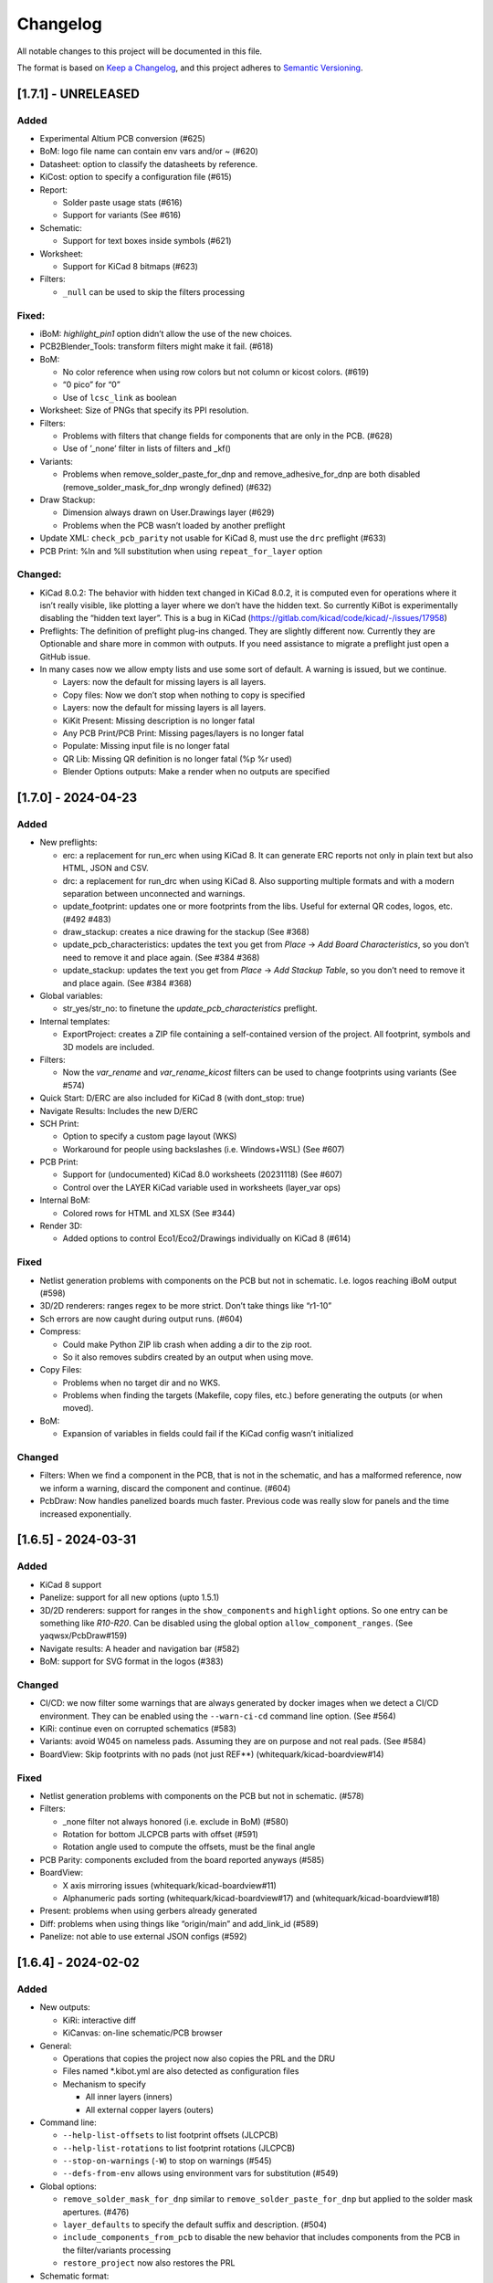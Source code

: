 .. index::
   single: Changelog

.. _Changelog:

Changelog
=========

All notable changes to this project will be documented in this file.

The format is based on `Keep a
Changelog <https://keepachangelog.com/en/1.0.0/>`__, and this project
adheres to `Semantic
Versioning <https://semver.org/spec/v2.0.0.html>`__.

[1.7.1] - UNRELEASED
--------------------

Added
~~~~~

-  Experimental Altium PCB conversion (#625)
-  BoM: logo file name can contain env vars and/or ~ (#620)
-  Datasheet: option to classify the datasheets by reference.
-  KiCost: option to specify a configuration file (#615)
-  Report:

   -  Solder paste usage stats (#616)
   -  Support for variants (See #616)

-  Schematic:

   -  Support for text boxes inside symbols (#621)

-  Worksheet:

   -  Support for KiCad 8 bitmaps (#623)

-  Filters:

   -  ``_null`` can be used to skip the filters processing

Fixed:
~~~~~~

-  iBoM: *highlight_pin1* option didn’t allow the use of the new
   choices.
-  PCB2Blender_Tools: transform filters might make it fail. (#618)
-  BoM:

   -  No color reference when using row colors but not column or kicost
      colors. (#619)
   -  “0 pico” for “0”
   -  Use of ``lcsc_link`` as boolean

-  Worksheet: Size of PNGs that specify its PPI resolution.
-  Filters:

   -  Problems with filters that change fields for components that are
      only in the PCB. (#628)
   -  Use of ’_none’ filter in lists of filters and \_kf()

-  Variants:

   -  Problems when remove_solder_paste_for_dnp and
      remove_adhesive_for_dnp are both disabled
      (remove_solder_mask_for_dnp wrongly defined) (#632)

-  Draw Stackup:

   -  Dimension always drawn on User.Drawings layer (#629)
   -  Problems when the PCB wasn’t loaded by another preflight

-  Update XML: ``check_pcb_parity`` not usable for KiCad 8, must use the
   ``drc`` preflight (#633)
-  PCB Print: %ln and %ll substitution when using ``repeat_for_layer``
   option

Changed:
~~~~~~~~

-  KiCad 8.0.2: The behavior with hidden text changed in KiCad 8.0.2, it
   is computed even for operations where it isn’t really visible, like
   plotting a layer where we don’t have the hidden text. So currently
   KiBot is experimentally disabling the “hidden text layer”. This is a
   bug in KiCad (https://gitlab.com/kicad/code/kicad/-/issues/17958)
-  Preflights: The definition of preflight plug-ins changed. They are
   slightly different now. Currently they are Optionable and share more
   in common with outputs. If you need assistance to migrate a preflight
   just open a GitHub issue.
-  In many cases now we allow empty lists and use some sort of default.
   A warning is issued, but we continue.

   -  Layers: now the default for missing layers is all layers.
   -  Copy files: Now we don’t stop when nothing to copy is specified
   -  Layers: now the default for missing layers is all layers.
   -  KiKit Present: Missing description is no longer fatal
   -  Any PCB Print/PCB Print: Missing pages/layers is no longer fatal
   -  Populate: Missing input file is no longer fatal
   -  QR Lib: Missing QR definition is no longer fatal (%p %r used)
   -  Blender Options outputs: Make a render when no outputs are
      specified

[1.7.0] - 2024-04-23
--------------------

.. _added-1:

Added
~~~~~

-  New preflights:

   -  erc: a replacement for run_erc when using KiCad 8. It can generate
      ERC reports not only in plain text but also HTML, JSON and CSV.
   -  drc: a replacement for run_drc when using KiCad 8. Also supporting
      multiple formats and with a modern separation between unconnected
      and warnings.
   -  update_footprint: updates one or more footprints from the libs.
      Useful for external QR codes, logos, etc. (#492 #483)
   -  draw_stackup: creates a nice drawing for the stackup (See #368)
   -  update_pcb_characteristics: updates the text you get from *Place*
      -> *Add Board Characteristics*, so you don’t need to remove it and
      place again. (See #384 #368)
   -  update_stackup: updates the text you get from *Place* -> *Add
      Stackup Table*, so you don’t need to remove it and place again.
      (See #384 #368)

-  Global variables:

   -  str_yes/str_no: to finetune the *update_pcb_characteristics*
      preflight.

-  Internal templates:

   -  ExportProject: creates a ZIP file containing a self-contained
      version of the project. All footprint, symbols and 3D models are
      included.

-  Filters:

   -  Now the *var_rename* and *var_rename_kicost* filters can be used
      to change footprints using variants (See #574)

-  Quick Start: D/ERC are also included for KiCad 8 (with dont_stop:
   true)
-  Navigate Results: Includes the new D/ERC
-  SCH Print:

   -  Option to specify a custom page layout (WKS)
   -  Workaround for people using backslashes (i.e. Windows+WSL) (See
      #607)

-  PCB Print:

   -  Support for (undocumented) KiCad 8.0 worksheets (20231118) (See
      #607)
   -  Control over the LAYER KiCad variable used in worksheets
      (layer_var ops)

-  Internal BoM:

   -  Colored rows for HTML and XLSX (See #344)

-  Render 3D:

   -  Added options to control Eco1/Eco2/Drawings individually on KiCad
      8 (#614)

.. _fixed-1:

Fixed
~~~~~

-  Netlist generation problems with components on the PCB but not in
   schematic. I.e. logos reaching iBoM output (#598)
-  3D/2D renderers: ranges regex to be more strict. Don’t take things
   like “r1-10”
-  Sch errors are now caught during output runs. (#604)
-  Compress:

   -  Could make Python ZIP lib crash when adding a dir to the zip root.
   -  So it also removes subdirs created by an output when using move.

-  Copy Files:

   -  Problems when no target dir and no WKS.
   -  Problems when finding the targets (Makefile, copy files, etc.)
      before generating the outputs (or when moved).

-  BoM:

   -  Expansion of variables in fields could fail if the KiCad config
      wasn’t initialized

.. _changed-1:

Changed
~~~~~~~

-  Filters: When we find a component in the PCB, that is not in the
   schematic, and has a malformed reference, now we inform a warning,
   discard the component and continue. (#604)
-  PcbDraw: Now handles panelized boards much faster. Previous code was
   really slow for panels and the time increased exponentially.

.. _section-1:

[1.6.5] - 2024-03-31
--------------------

.. _added-2:

Added
~~~~~

-  KiCad 8 support
-  Panelize: support for all new options (upto 1.5.1)
-  3D/2D renderers: support for ranges in the ``show_components`` and
   ``highlight`` options. So one entry can be something like *R10-R20*.
   Can be disabled using the global option ``allow_component_ranges``.
   (See yaqwsx/PcbDraw#159)
-  Navigate results: A header and navigation bar (#582)
-  BoM: support for SVG format in the logos (#383)

.. _changed-2:

Changed
~~~~~~~

-  CI/CD: we now filter some warnings that are always generated by
   docker images when we detect a CI/CD environment. They can be enabled
   using the ``--warn-ci-cd`` command line option. (See #564)
-  KiRi: continue even on corrupted schematics (#583)
-  Variants: avoid W045 on nameless pads. Assuming they are on purpose
   and not real pads. (See #584)
-  BoardView: Skip footprints with no pads (not just REF**)
   (whitequark/kicad-boardview#14)

.. _fixed-2:

Fixed
~~~~~

-  Netlist generation problems with components on the PCB but not in
   schematic. (#578)
-  Filters:

   -  \_none filter not always honored (i.e. exclude in BoM) (#580)
   -  Rotation for bottom JLCPCB parts with offset (#591)
   -  Rotation angle used to compute the offsets, must be the final
      angle

-  PCB Parity: components excluded from the board reported anyways
   (#585)
-  BoardView:

   -  X axis mirroring issues (whitequark/kicad-boardview#11)
   -  Alphanumeric pads sorting (whitequark/kicad-boardview#17) and
      (whitequark/kicad-boardview#18)

-  Present: problems when using gerbers already generated
-  Diff: problems when using things like “origin/main” and add_link_id
   (#589)
-  Panelize: not able to use external JSON configs (#592)

.. _section-2:

[1.6.4] - 2024-02-02
--------------------

.. _added-3:

Added
~~~~~

-  New outputs:

   -  KiRi: interactive diff
   -  KiCanvas: on-line schematic/PCB browser

-  General:

   -  Operations that copies the project now also copies the PRL and the
      DRU
   -  Files named \*.kibot.yml are also detected as configuration files
   -  Mechanism to specify

      -  All inner layers (inners)
      -  All external copper layers (outers)

-  Command line:

   -  ``--help-list-offsets`` to list footprint offsets (JLCPCB)
   -  ``--help-list-rotations`` to list footprint rotations (JLCPCB)
   -  ``--stop-on-warnings`` (``-W``) to stop on warnings (#545)
   -  ``--defs-from-env`` allows using environment vars for substitution
      (#549)

-  Global options:

   -  ``remove_solder_mask_for_dnp`` similar to
      ``remove_solder_paste_for_dnp`` but applied to the solder mask
      apertures. (#476)
   -  ``layer_defaults`` to specify the default suffix and description.
      (#504)
   -  ``include_components_from_pcb`` to disable the new behavior that
      includes components from the PCB in the filter/variants processing
   -  ``restore_project`` now also restores the PRL

-  Schematic format:

   -  Support for *unit names* (#513)

-  Internal templates:

   -  3DRender_top, 3DRender_top_straight, 3DRender_bottom and
      3DRender_bottom_straight: to generate simple and quick 3D renders.
   -  \_KIBOT_POS_DNF_FILTER option to JLCPCB. It now excludes
      components added by KiKit to create panels and can be customized.
   -  \_KIBOT_PLOT_FOOTPRINT_REFS and \_KIBOT_PLOT_FOOTPRINT_VALUES to
      manufacturer templates. (#523)
   -  \_KIBOT_COMPRESS_MOVE to move gerber and drill files to the
      compressed output, enabled by default. (#537)

-  Filters:

   -  New ``_rot_footprint_jlcpcb`` internal filter to fix the JLCPCB
      bottom rotations.
   -  New options for the ``rot_footprint`` filters: (See #510)

      -  ``mirror_bottom``: used to undo the KiCad mirroring of the
         bottom.
      -  ``rot_fields``: list of fields to indicate arbitrary rotations.
      -  ``offset_fields``: list of fields to indicate arbitrary
         offsets.
      -  ``offsets``: a list of pairs containing regex and offset (“x,
         y”)
      -  ``bennymeg_mode``: used to provide compatibility with the
         bennymeg/JLC-Plugin-for-KiCad tool.
      -  ``rotations_and_offsets``: a more flexible mechanism to select
         rotations and offsets. So you can have two different rotations
         applied to the same footprint, i.e. different components with
         the same footprint but different orientation in the reel.

-  3D outputs:

   -  ``download_lcsc`` option to disable LCSC 3D model download (See
      #415)

-  Preflights:

   -  Individual directory for the ERC and DRC reports (#562)

-  BoM:

   -  Support for ${field} expansion. (#471)
   -  LCSC links (SchrodingersGat/KiBoM#190)
   -  ``parse_value`` can be used to disable the *Value* parser (See
      #494) Also added a warning about using extra data in the *Value*
      field.

-  iBoM:

   -  ``forced_name`` option to force the name displayed at the top left
      corner (#470)

-  Blender export:

   -  Support for pcb2blender v2.6/2.7 (Blender 3.5.1/3.6)
   -  ``auto_camera_z_axis_factor``: used to control the default camera
      distance
   -  Options to create simple animations:

      -  PoV ``steps``: to create rotation angle increments
      -  ``default_file_id``: can be used to create numbered PNGs
      -  ``fixed_auto_camera``: to avoid adjusting the automatic camera
         on each frame

   -  Camera option to set the clip start (#484)
   -  Traceback dump when Blender output contains it
   -  Subdirectory for each output generated (#541)
   -  Option to disable the denoiser (#539)

-  KiKit

   -  Expand text variables and KiBot %X markers in text objects (see
      #497)

-  PCB Print:

   -  Support for CURRENT_DATE text variable
   -  Options to mirror the text in the user layers when creating a
      mirrored page (#561)
   -  Options to select which layers are used for centering purposes
      (#573)

-  Populate:

   -  Basic support for regular list items (#480)

-  Position:

   -  Experimental support for gerber position files (#500)

-  Copy Files:

   -  Mode to export the whole project (SCH, PCB, symbols, footprints,
      3D models and project files) (#491)

-  Help for the error levels
-  Warnings:

   -  Explain about wrong dir/output separation (#493)

-  Diff:

   -  Added option to un/fill zones before doing the comparison (See
      #391)
   -  Added a new mode where we can control the added/removed colors
      (#551)

.. _changed-3:

Changed
~~~~~~~

-  Documentation:

   -  Now you can search in the docs
   -  Indexed so you can search by topic
   -  With a navigation side bar

-  Variants and filters:

   -  Components only in the PCB are now processed

-  QR Lib:

   -  Footprints: now they are flagged with exclude from BoM and Pos,
      also with no court yard requirements for KiCad 7
   -  Symbol: Excluded from simulation for KiCad 7

-  Elecrow, FusionPCB, JLCPCB, PCBWay and P-Ban templates now moves the
   files to the compressed output by default.

   -  Note that JLCPCB BoM and Position files aren’t included anymore,
      they are uploaded separately.

-  Quick Start:

   -  Now we generate only for projects, not separated files. This
      avoids problems for sub-sheets in separated dirs.

-  Diff:

   -  When *check_zone_fills* is enabled now we do a refill for the
      boards

.. _fixed-3:

Fixed
~~~~~

-  Schematics:

   -  Problems with deep nested and recycled sheets (#520)
   -  Problems saving deep nested sheets
   -  Makefile/compress targets

-  Rotated polygons and text used in the worksheet (#466)
-  The –log/-L didn’t enabled full debug for all messages
-  BoM:

   -  Problems when trying to aggregate the datasheet field (#472)

-  kibot-check:

   -  Show 7.x as supported (#469)

-  Blender export:

   -  Rotations are now applied to the current view, not just the top
      view
   -  Board/components not visible for small boards (See #484)
   -  Light type names (extra space) (#505)
   -  Problems when no point of view was defined (#546)

-  update_xml with check_pcb_parity enabled:

   -  Avoid errors for KiCad 6 using “Exclude from BoM” components. This
      limitation isn’t found on KiCad 7. (#486)
   -  *exclude_from_bom* mismatch on KiCad 7
   -  *Sheetfile* mismatch on KiCad 7 when testing from different
      directory
   -  Honor the ‘Not in schematic’ (board_only) flag when doing a parity
      check

-  Dependencies downloader:

   -  Problems when connection timed-out

-  Sub PCB separation using annotation method for some edeges and KiCad
   versions (#496)
-  Problems when using NET_NAME(n) for a value (#511)
-  JLCPCB rotations for bottom components
-  Copy Files:

   -  Warnings when using both, the STEP and WRL model, of the same
      component
   -  Fail to detect 3D models subdirs when running alone

-  QR Lib:

   -  When used from the preflight the name of the file changed to the
      name of a temporal, generating problems with the plot outputs,
      like pcb_print
   -  Project options not preserved, i.e. set_text_variables failing
   -  Bottom QRs should be mirrored in the Y axis

-  Diff

   -  ``current``: didn’t apply global variants
   -  ``current``: didn’t honor KiCad native DNP flags, they need a
      filter
   -  Problems when trying to use an already existent worktree (#555)
   -  Avoid using unexpected branches for worktrees (#556)

-  PCB Print:

   -  Issues when forcing the board edge and using scaling (#532)
   -  Text not searchable when using newer rsvg-convert tools (#552)

-  Quick Start:

   -  Problems with KiCad 6+ files using KiCad 5 names for layers
   -  Problems scanning dirs without enough privileges

-  PCB/SCH Variant

   -  Makefile/compress targets (missing project)

-  3D outputs:

   -  Problems when creating a colored resistor, but we didn’t have a
      cache yet (i.e. no model downloaded) #553

.. _section-3:

[1.6.3] - 2023-06-26
--------------------

.. _added-4:

Added
~~~~~

-  General:

   -  OS environment expansion in ${VAR}
   -  Now outputs can request to be added to one or more groups (#435)
   -  PCB text variables cached in the PCB are now reset when the config
      uses ``set_text_variables``. This is a complex dilemma of KiCad
      6/7 policy implementation. See `KiCad issue
      14360 <https://gitlab.com/kicad/code/kicad/-/issues/14360>`__.
      (#441)
   -  Default values for @TAGS@
   -  Parametrizable imports

-  Command line:

   -  ``--list-variants`` List all available variants (See #434)
   -  ``--only-names`` to make ``--list`` list only output names
   -  ``--only-pre`` to list only the preflights
   -  ``--only-groups`` to list only the groups
   -  ``--output-name-first`` to list outputs by name, no description
      (See #436)

-  Global options:

   -  ``use_os_env_for_expand`` to disable OS environment expansion
   -  ``environment``.\ ``extra_os`` to define environment variables
   -  ``field_voltage`` Name/s of the field/s used for the voltage
      raiting
   -  ``field_package`` Name/s of the field/s used for the package, not
      footprint
   -  ``field_temp_coef`` Name/s of the field/s used for the temperature
      coefficient
   -  ``field_power`` Name/s of the field/s used for the power raiting
   -  ``invalidate_pcb_text_cache`` controls if we reset the text
      variables cached in the PCB file.
   -  ``git_diff_strategy`` selects how we preserve the current repo
      state. (See #443)

-  Filters:

   -  New ``value_split`` to extract information from the Value field
      and put it in separated fields. I.e. tolerance, voltage, etc.
   -  New ``spec_to_field`` to extract information from the distributors
      specs and put in fields. I.e. RoHS status.
   -  New ``generic`` options ``exclude_not_in_bom`` and
      ``exclude_not_on_board`` to use KiCad 6+ flags. (See #429)

-  Internal templates:

   -  JLCPCB_with_THT and JLCPCB_stencil_with_THT: adding THT
      components.

-  New internal filters:

   -  ``_value_split`` splits the Value field but the field remains and
      the extra data is not visible
   -  ``_value_split_replace`` splits the Value field and replaces it

-  Internal templates:

   -  CheckZoneFill: Used to check if a zone fill operation makes the
      PCB quite different (#431)
   -  Versions with stencil for Elecrow, FusionPCB, P-Ban and PCBWay.
   -  PanelDemo_4x4: Demo for a 4x4 panel.

-  Render_3D:

   -  ``realistic``: can be used to disable the realistic colors and get
      the GUI ones
   -  ``show_board_body``: can be used to make the PCB core transparent
      (see inner)
   -  ``show_comments``: to see the content of the User.Comments layer.
   -  ``show_eco``: to see the content of the Eco1.User/Eco2.User
      layers.
   -  ``show_adhesive``: to see the content of the \*.Adhesive layers.

-  Navigate_Results:

   -  ``skip_not_run``: used to skip outputs not generated in default
      runs.

-  Compress:

   -  ``skip_not_run``: used to skip outputs not generated in default
      runs.

-  Position:

   -  ``quote_all``: forces quotes to all values in the CSV output. (See
      #456)

.. _changed-4:

Changed
~~~~~~~

-  Command line:

   -  ``--list`` also lists groups

-  KiCad v6/7 schematic:

   -  When saving an schematic the hierarchy is expanded only if needed,
      i.e. value of an instance changed

-  List actions:

   -  Now you must explicitly ask to configure outputs. Otherwise isn’t
      needed. As a result you no longer need to have an SCH/PCB. Use
      ``--config-outs`` to get the old behavior.

-  Git diff link file name:

   -  Now we default to using worktrees instead of stash push/pop. As a
      side effect the names of the git points are changed. This is
      because main/master only applies to the main worktree. So the
      names now refer to the closest tag.

-  JLCPCB_stencil: Is now just like JLCPCB. The only difference is the
   added layers.

.. _fixed-4:

Fixed
~~~~~

-  KiCad v6/7 schematic:

   -  Net Class Flags not saved in variants or annotated schematics
   -  Repeated UUIDs saved in variants
   -  Bitmap scale not saved in variants or annotated schematics
   -  ``lib_name`` attribute not saved in variants or annotated
      schematics

-  Position:

   -  Components marked as “Exclude from position files” not excluded
      when only SMD components are selected. (See #429)

-  Diff:

   -  KIBOT_TAG with n > 0 skipped n commits, not n tags (#430)
   -  Details related to the project not applied during a diff involving
      a variant (project not copied) (#438)

-  Copy files:

   -  PCB not loaded if the only action was to copy the 3D models
   -  Problems for STEP models when copying models

-  Gerber:

   -  Problems trying to compress gerbers for a board with inner layers
      when using legacy file extensions (#446)

-  Electro-grammar:

   -  Problems with floating point tolerances (i.e. 0.1%) (#447)

-  KiCad user template directory autodetection for KiCad 7+

.. _section-4:

[1.6.2] - 2023-04-24
--------------------

.. _added-5:

Added
~~~~~

-  General:

   -  Support for time stamp in the date (i.e. 2023-04-02T09:22-03:00)
   -  Support to pass variables to the 3D models download URL (#414)
   -  Support for netclass flags (#418)
   -  Export *KICADn\_* environment variables for the older versions So
      you can use *KICAD6\_* variables on KiCad 7.

-  Expansion patterns:

   -  **%M** directory where the pcb/sch resides. Only the last
      component i.e. /a/b/c/name.kicad_pcb -> c (#421)

-  Command line:

   -  ``--banner N`` Option to display a banner
   -  ``--log FILE`` Option to log to a file, in addition to the stderr

-  Global options:

   -  ``colored_tht_resistors`` to disable the 3D colored resistors.
   -  ``field_tolerance`` field/s to look for resistor tolerance.
   -  ``default_resistor_tolerance`` which tolerance to use when none
      found.
   -  ``cache_3d_resistors`` to avoid generating them all the time.
   -  ``resources_dir`` to specify fonts and colors to install (CI/CD)

-  3D: colored 3D models for THT resistors
-  Blender export:

   -  Better default light
   -  More light options

-  Datasheet download: now the warnings mention which reference failed.
-  Plot related outputs and PCB_Print:

   -  ``individual_page_scaling``: to control if the center of the page
      is computed using all pages or individually.

-  Plot related outputs:

   -  All outputs now support scaling.

-  BoM:

   -  Support for extra information in the *Value* field. Currently just
      parsed, not rejected.

-  PCB/SCH parity test:

   -  Check for value and fields/properties.

-  SCH print:

   -  Support for title change

-  VRML:

   -  Option to use the auxiliary origin as reference. (#420)

.. _fixed-5:

Fixed
~~~~~

-  Makefile: don’t skip all preflights on each run, just the ones we
   generate as targets. (#405)
-  KiKit present: problems when no board was specified. (#402)
-  Datasheet download:

   -  Avoid interruptions when too many redirections is detected (#408)

-  PcbDraw:

   -  KiCad 7.0.1 polygons used as board edge. (yaqwsx/PcbDraw#142)

-  PCB Print:

   -  Interference between the visible layers in the PRL file and the
      results when scaling. (#407)
   -  Problems with images in the WKS (KiCad 5/6)

-  Diff:

   -  Problems when using an output and no variant specified.

-  PCB/SCH parity test:

   -  Workaround for bogus net codes generated by KiCad (#410)

-  3D Models:

   -  Problems to download KiCad 7 models (#417)
   -  Added workaround for KiCad 7 failing to export VRMLs for PCBs
      using paths relative to the footprint. (See #417)

-  VRML:

   -  ref_y coordinate not used. (#419)

.. _changed-5:

Changed:
~~~~~~~~

-  Some R, L and C values that were rejected are accepted now. You just
   get a warning about what part of the value was discarded.

.. _section-5:

[1.6.1] - 2023-03-16
--------------------

.. _added-6:

Added
~~~~~

-  KiCad 7.0.1 support
-  Global options:

   -  ``allow_blind_buried_vias`` and ``allow_microvias`` for KiCad 7
      (no longer in KiCad)
   -  ``erc_grid`` to specify the grid size for KiCad 7 ERC tests

-  Report:

   -  Counters for total vias and by via type (``vias_count``,
      ``thru_vias_count``, ``blind_vias_count`` and
      ``micro_vias_count``)
   -  Warnings when micro and/or blind vias aren’t allowed, but we found
      them.

-  KiCad 7 specific:

   -  Avoid warnings about missing coutyard for footprints marked as
      excluded from courtyard tests.
   -  ``kicad_dnp_applied`` global option to use the *Do Not Populate*
      schematic flag as *do not fit* for KiBot, enabled by default.
   -  ``kicad_dnp_applies_to_3D`` global option to eliminate the 3D
      models of components marked as *Do Not Populate*. This option
      applies to the case where no filter or variants are in use.
      Enabled by default. The ``kicad_dnp_applied`` option also disables
      it.
   -  ``cross_using_kicad`` global option to use KiCad to cross DNP
      components in the schematic. Enabled by default.

.. _fixed-6:

Fixed
~~~~~

-  Problems to detect the schematic name when the path to the config
   contained a dot that isn’t used for an extension and some particular
   conditions were met.
-  PCB Print: KiCad crashing on some complex filled zones (#396)

.. _section-6:

[1.6.0] - 2023-02-06
--------------------

.. _added-7:

Added
~~~~~

-  General:

   -  Support for ``groups`` of ``outputs``
   -  Internal templates import
   -  Better support for wrong pre-flight options (#360)
   -  A mechanism to cache downloaded 3D models
   -  Support to download 3D models from EasyEDA (using LCSC codes)

-  Global options:

   -  field_lcsc_part: to select the LCSC/JLCPCB part field

-  New outputs:

   -  ``vrml`` export the 3D model in Virtual Reality Modeling Language
      (#349)
   -  ``ps_sch_print``, ``dxf_sch_print`` and ``hpgl_sch_print``
      variants of ``pdf_sch_print``
   -  ``blender_export`` exports the PCB to Blender and other 3D
      formats, renders the PCB with impressive quality (experimental)

-  New internal filters:

   -  ``_only_smd`` used to get only SMD parts
   -  ``_only_tht`` used to get only THT parts
   -  ``_only_virtual`` used to get only virtual parts

-  Variants:

   -  Support for multi-boards as defined by KiKit

-  Internal templates:

   -  FusionPCB: gerber, drill and compress
   -  Elecrow: gerber, drill and compress
   -  JLCPCB: gerber, drill, position, BoM and compress
   -  MacroFab_XYRS: XYRS position file compatible with MacroFab
   -  P-Ban: gerber, drill and compress
   -  PCB2Blender_2_1: generates a pcb2blender 2.1 file to import on
      Blender (See #349)
   -  PCB2Blender_2_1_haschtl: PCB2Blender_2_1 variant for @Haschtl
      fork.
   -  PCBWay: gerber, drill and compress

-  Compress:

   -  Option to use the output’s ``dir`` as reference
      (``from_output_dir``)

-  iBoM:

   -  ``hide_excluded`` to hide excluded \*.Fab drawings.

-  PCB_Print:

   -  Added a mechanism to create a page for each copper layer. (#365)

-  Plot related outputs and PCB_Print:

   -  Added support for the KiCad 6 “sketch_pads_on_fab_layers” option.
      (#356)

-  Report:

   -  Expansion for KiCad text variables and environment variables (See
      #368)

-  \*SCH_Print:

   -  Added options to select the color theme and enable background
      color. (#362)

-  SVG:

   -  Options to limit the view box to the used area. ### Fixed

-  BoM:

   -  pre_transform filers can’t be logic filters

-  Copy_Files:

   -  Problems on KiCad 5 (no 3rd party dir) (#357)
   -  Problems with compress output (also Makefile) (#372)

-  DOCs

   -  annotate_pcb pre-flight missing options (#360)
   -  annotate_pcb pre-flight wrong example (#360)

-  iBoM:

   -  Variant changes to the \*.Fab weren’t exported. Now all 2D variant
      stuff is applied before calling iBoM (#350)

-  PCB_Print:

   -  Images not showing in custom frames. (#352)
   -  Problems when trying to use groups of layers (i.e. copper)

-  Report:

   -  Computed size when using circles and some arcs in the PCB edge
      (#375) ### Changed

-  Downloaded 3D models are no longer discarded. They are stored in
   ~/.cache/kibot/3d You can change the directory using KIBOT_3D_MODELS
-  License is now AGPL v3, since we are incorporating AGPL code.

.. _section-7:

[1.5.1] - 2022-12-16
--------------------

.. _fixed-7:

Fixed
~~~~~

-  System level resources look-up

.. _section-8:

[1.5.0] - 2022-12-16
--------------------

.. _added-8:

Added
~~~~~

-  New output:

   -  ``populate`` to create step-by-step assembly instructions With
      support for ``pcbdraw`` and ``render_3d``.
   -  ``panelize`` to create a PCB panel containing N copies of the PCB.
   -  ``stencil_3d`` to create 3D self-registering printable stencils.
   -  ``stencil_for_jig`` to create steel stencils and 3D register.
   -  ``kikit_present`` to create a project presentation web page.

-  generic filters: options to filter by PCB side
-  BoM:

   -  Option to link to Mouser site.
   -  Human readable text output format.

-  Diff:

   -  Option to compare only the first schematic page. (See #319)

-  iBoM:

   -  Support for the ``offset_back_rotation`` option

-  Navigate Results:

   -  Support for compress

-  PcbDraw:

   -  BMP output format
   -  Image margin
   -  Outline width
   -  Solder paste removal
   -  V-CUTS layer
   -  Resistor remap and flip
   -  A ``remap_components`` option with better type checks
   -  Better support for variants
   -  Option to control the *SVG precision* (units scale)
   -  Filter expansion in ``show_components`` and ``highlight``

-  PCB_Print:

   -  Option to control the *SVG precision* (units scale)
   -  Now the text in the PDF is searchable. (#331)
   -  Margins for the autoscale mode. (#337)

-  Render_3D:

   -  Option to render only some components (like in PcbDraw)
   -  Option to auto-crop the resulting PNG
   -  Option to make transparent the background
   -  Option to highlight components

-  SVG:

   -  Option to control the *SVG precision* (units scale)

.. _changed-6:

Changed
~~~~~~~

-  Diff:

   -  Now the default is to compare all the schematic pages. (#319)

-  Report:

   -  loss tangent decimals, added one more.

.. _fixed-8:

Fixed
~~~~~

-  QR lib update: Problems when moving the footprint to the bottom for
   KiCad 5.
-  SVG, PCB_Print, PcbDraw: Problems to display the outputs using Chrome
   and Firefox.
-  Diff: Problems when comparing to a repo point where the PCB/SCH
   didn’t exist yet. (#323)
-  Report: Problems when using NPTH holes with sizes that doesn’t
   correspond to real drill tools. It generated bogus reports about
   wrong OARs. (#326)
-  Problems when using more than one dielectric in the stack-up. (#328)
-  Gerber: Extension used for JLCPCB inner layers. (#329)
-  BoM:

   -  The length of the CSV separator is now validated.
   -  Using the escaped t, n, r and  is now supported. (See #334)
   -  Digi-key link in the HTML output.

-  KiBoM: User defined fields wasn’t available as column names. (#344)
-  Imports:

   -  Problems with recursive imports when the intermediate import
      didn’t contain any of the requested elements (i.e. no outputs).
      (#335)

-  Navigate results: fail when no output to generate. Now you get a
   warning.
-  Makefile: outputs marked as not run by default were listed in the
   ``all`` target.

.. _section-9:

[1.4.0] - 2022-10-12
--------------------

.. _added-9:

Added
~~~~~

-  General things:

   -  Some basic preprocessing, now you can parametrize the YAML config.
      (See #233 #243)
   -  Support for 3D models aliases and also a global option to define
      them in the KiBot configuration (See #261)
   -  Environment and text variables now can be used as 3D model
      aliases. (See #261)
   -  Environment and text variables expansion is now recursive. So in
      ``${VAR}`` the *VAR* can contain ``${OTHER_VAR}``
   -  Command line option to specify warnings to be excluded. Useful for
      warnings issued before applying the global options (i.e during
      import). (#296)
   -  ``pre_transform`` filter to outputs supporting variants.

-  New outputs:

   -  PCB_Variant: saves a PCB with filters and variants applied.
   -  Copy_Files: used to copy files to the output directory. (#279) You
      can also copy the 3D models.

-  Support for Eurocircuits drill adjust to fix small OARs. Option
   ``eurocircuits_reduce_holes``. (#227)
-  Global options:

   -  Support for changing text variables with variants during outputs
      creation. Option ``set_text_variables_before_output``. (See #233)
   -  Options to control which stuff is changed on PCB variants: (See
      #270)

      -  cross_footprints_for_dnp
      -  remove_adhesive_for_dnp
      -  remove_solder_paste_for_dnp
      -  hide_excluded (default value)

   -  Mechanism to give more priority to local globals. (See #291)

-  Diff:

   -  Mechanism to compare using a variant (See #278)
   -  Mechanism to specify the current PCB/Schematic in memory (See
      #295)
   -  Mechanism to compare with the last Nth tag (See #312)
   -  Option to skip pages with no differences

-  Sch Variant:

   -  Option to copy the project. Needed for text variables.
   -  Option to change the title (similar to PCB Variant)

-  Render_3D: Options to disable some technical layers and control the
   silkscreen clipping. (#282)
-  Internal BoM:

   -  Now you can aggregate components using CSV files. (See #248)
   -  Added some basic support for “Exclude from BoM” flag (See #316)

-  Now you can check PCB and schematic parity using the ``update_xml``
   preflight (See #297)
-  New filters:

   -  ``urlify`` to convert URLs in fields to HTML links (#311)
   -  ``field_modify`` a more generic field transformer

-  Position: option to set the resolution for floating values (#314)

.. _fixed-9:

Fixed
~~~~~

-  Problems to compress netlists. (#287)
-  2D PCB processing didn’t show in 3D targets (i.e. solder paste not
   removed in the 3D render). (See #270)
-  KiBot exited when downloading a datasheet and got a connection error
   (#289 #290)
-  KiCad 5 “assert”lower <= upper” failed in Clamp()” (#304)
-  Missing XYRS information for components with multiple units (#306)
-  Schematic v6:

   -  Problems when creating a variant of a sub-sheet that was edited as
      a standalone sheet (#307)
   -  Autoplace fields could be lost in variants.

-  iBoM: Name displayed in the HTML when using filters and/or variants.
-  Position: Components wrongly separated by side when the side column
   wasn’t the last column (#313)

.. _changed-7:

Changed
~~~~~~~

-  Diff:

   -  When comparing a file now the links says Current/FILE instead of
      None
   -  The default was to compare the current file on storage, now is the
      current file on memory. It includes the zone refill indicated in
      the preflights. (See #295)
   -  Now the error about differences bigger than the threshold is more
      clear. KiBot also returns a distinct error level.

-  Now the global ``dir`` option also applies to the preflights, can be
   disabled using ``use_dir_for_preflights``. (#292)
-  When importing globals now options that are lists or dicts are
   merged, not just replaced. (#291)

.. _section-10:

[1.3.0] - 2022-09-08
--------------------

.. _added-10:

Added
~~~~~

-  New outputs:

   -  Diff: to compute differences between PCBs and SCHs.
      (INTI-CMNB/KiAuto#14)
   -  Info: collects info about the environment. (See #209)

-  Try to download missing tools and Python modules. The user also gets
   more information when something is missing. It can be disabled from
   the command line.
-  Global options:

   -  Cross components without a body (#219)
   -  Restore the project at exit (#250)

-  Imports:

   -  Now you can nest imports (import from an imported file) (#218)
   -  Preflights can be imported (#181)

-  ``--dont-stop`` command line option, to try to continue even on
   errors (#209)
-  PDF/SVG PCB Print: option to print all pages/single page (#236)
-  iBoM: Support for variants that change component fields (#242)
-  Workaround for problems with DRC exclusions (See INTI-CMNB/KiAuto#26,
   #250) Global option: ``drc_exclusions_workaround`` KiCad bug
   `11562 <https://gitlab.com/kicad/code/kicad/-/issues/11562>`__
-  Internal BoM: KiCad 6 text variables expansion in the fields (#247)
-  Compress: Option to store symlinks. (See #265)
-  PCB Print:

   -  Option to configure the forced edge color. (#281)
   -  Option to control the resolution (DPI). (See #259)
   -  Option to move the page number to the extension
      (page_number_as_extension) (See #283)
   -  Option to customize the page numbers (See #283)

-  Installation checker: option to show the tool paths.

.. _fixed-10:

Fixed
~~~~~

-  OAR computation (Report) (#225)
-  Position: Problems when doing manual panelization (repeated
   references) (#224)
-  PCB_Print:

   -  Problems with filtered/modified PCBs
   -  Problems with zones on multiple layers (#226)
   -  Problems with ``hide_excluded: true`` and components not in the
      SCH (#258)
   -  Text vars generated in the same run didn’t show up (#280)
   -  Low resolution for the solder mask. (See #259)

-  SCH Variants on KiCad 6: Problems with missing values in the title
   block.
-  Report: Converted file wasn’t stored at ``dir`` (#238)
-  Datasheet download: Time-outs on some servers expecting modern
   browsers (#240)
-  SCH Print and Netlist: name collisions. When the default name used by
   KiCad belongs to an already existing file. (#244)
-  Install checker: fixed problems to detect iBoM installed as plugin.
   (#209)
-  Internal Netlist generation (i.e. iBoM with variants): problems withg
   components that doesn’t specify a library. (See #242)
-  Problems when setting a text variable to an empty string. (#268)
-  QR lib update: Problems when moving the footprint to the bottom.
   (#271)
-  Misleading messages for missing 3D models that starts with ${VAR}
   when VAR isn’t defined. The old code tried to make it an absolute
   path.

.. _changed-8:

Changed
~~~~~~~

-  The order in which main sections are parsed is now fixed. The
   declared order is ignored. The order is: kiplot/kibot, import,
   global, filters, variants, preflight, outputs
-  Datasheet download:

   -  Continue downloading if an SSL certificate error found (#239)

-  PCB_Print: PNGs no longer has transparent background. This is because
   now we use a PDF as intermediate step.
-  Fails to expand KiCad vars are reported once (not every time)
-  No more warnings about missing 3D models when we can download them

.. _section-11:

[1.2.0] - 2022-06-15
--------------------

.. _added-11:

Added
~~~~~

-  The outputs help now display the more relevant options first and
   highlighted. Which ones are more relevant is somehow arbitrary,
   comments are welcome.
-  General stuff:

   -  Outputs now can have priorities, by default is applied. Use ``-n``
      to disable it.

-  New outputs:

   -  ``navigate_results`` creates web pages to browse the generated
      outputs.
      `Example <https://inti-cmnb.github.io/kibot_variants_arduprog_site/Browse/t1-navigate.html>`__

-  New globals:

   -  ``environment`` section allows defining KiCad environment
      variables. (See INTI-CMNB/KiAuto#21)

-  GitHub discussions are now enabled. Comment about your KiBot
   experience `here <https://github.com/INTI-CMNB/KiBot/discussions>`__

.. _fixed-11:

Fixed
~~~~~

-  Components with mounting hole where excluded (#201)
-  GenCAD output targets.
-  Problems expanding multiple KiCad variables in the same value.
-  XML BoM: Fixed problems with fields containing / (#206)
-  pcb_print: vias processing was disabled.
-  pcb_print: problems with frame in GUI mode and portrait page
   orientation.
-  svg_pcb_print: page orientation for portrait.

.. _changed-9:

Changed
~~~~~~~

-  KiCad environment variables: more variables detected, native KiCad 6
   names, all exported to the environment (#205)
-  Consequences of the priorities implementation:

   -  ``qr_lib`` outputs are created before others
   -  ``navigate_results`` and ``compress`` outputs are created after
      others

.. _section-12:

[1.1.0] - 2022-05-24
--------------------

.. _added-12:

Added
~~~~~

-  ``kibot-check`` tool to check the installation
-  New outputs:

   -  KiCad netlist generation
   -  IPC-D-356 netlist generation (#197)

-  Internal BoM:

   -  Pattern and text variables expansion in the title (#198)
   -  Customizable extra info after the title (#199)

.. _fixed-12:

Fixed
~~~~~

-  Already configured outputs not created (i.e. when creating reports)
-  KiCost+Internal variants: UTF-8 problems
-  KiCost+Internal variants: problem with ``variant`` field
   capitalization

.. _section-13:

[1.0.0] - 2022-05-10
--------------------

.. _added-13:

Added
~~~~~

-  General stuff:

   -  KiCad 6 support
   -  Import mechanism for filters, variants and globals (#88)
   -  Outputs can use the options of other outputs as base (extend
      them). (#112)
   -  A mechanism to avoid running some outputs by default. (#112)
   -  ``--cli-order`` option to generate outputs in arbitrary order.
      (#106)
   -  ``--quick-start`` option to create usable configs and outputs.

-  Filters and variants:

   -  Options to better control the rotation filter (#60 and #67):

      -  invert_bottom: bottom angles are inverted.
      -  skip_top: top components aren’t rotated.
      -  skip_bottom: bottom components aren’t rotated.

   -  Generic filter: options to match if a field is/isn’t defined.
   -  Another experimental mechanism to change 3D models according to
      the variant. (#103)
   -  Support for variants on KiCost output. (#106)

-  Expansion patterns:

   -  **%g** the ``file_id`` of the global variant.
   -  **%G** the ``name`` of the global variant.
   -  **%C1**, **%C2**, **%C3** and **%C4** the comments in the sch/pcb
      title block.
   -  **%bc**, **%bC1**, **%bC2**, **%bC3**, **%bC4**, **%bd**, **%bf**,
      **%bF**, **%bp** and **%br** board data
   -  **%sc**, **%sC1**, **%sC2**, **%sC3**, **%sC4**, **%sd**, **%sf**,
      **%sF**, **%sp** and **%sr** schematic data
   -  **%V** the variant name
   -  **%I** user defined ID for this output
   -  Now patterns are also expanded in the out_dir name.

-  Global options:

   -  Default global ``dir`` option.
   -  Default global ``units`` option.
   -  Global option to specify ``out_dir`` (like -d command line option)
   -  Global options to control the date format.
   -  Added global options to define the PCB details (``pcb_material``,
      ``solder_mask_color``, ``silk_screen_color`` and ``pcb_finish``)

-  New preflights:

   -  Commands to replace tags in the schematic and PCB (KiCad 5). (#93)
      Also a mechanism to define variables in KiCad 6. (#161)
   -  Annotate power components. (#76)
   -  Annotate according to PCB coordinates (#93)

-  New outputs:

   -  3D view render
   -  Report generation (for design house) (#93)
   -  QR codes generation and update: symbols and footprints. (#93)
   -  Print PCB layers in SVG/PDF/PS/EPS/PNG format.
   -  Join PDFs. (#156)
   -  Export PCB in GENCAD format. (#159)
   -  Datasheet downloader. (#119)

-  XLSX BoM: option to control the logo scale (#84)
-  PDF/SVG PCB Print:

   -  option ``hide_excluded`` to hide components marked by the
      ``exclude_filter``.
      https://forum.kicad.info/t/fab-drawing-for-only-through-hole-parts/
   -  mechanism to change the block title. (#102)
   -  KiCad 6 color theme selection.
   -  New ``pcb_print`` output with more flexibility and faster.

-  Internal BoM:

   -  option to avoid merging components with empty fields. Is named
      ``merge_both_blank`` and defaults to true.
   -  when a ``Value`` field can’t be interpreted as a ``number+unit``,
      and it contain at least one space, now we try to use the text
      before the space. This helps for cases like “10K 1%”.
   -  ``count_smd_tht`` option to compute SMD/THT stats. (#113)
   -  option to add text to the ``join`` list. (#108)
   -  two other options for the sorting criteria.
   -  XYRS support (you can generate position files using it)
   -  CSV ``hide_header`` option

-  Drill:

   -  Excellon: added ``route_mode_for_oval_holes`` option.
   -  Support for blind/buried vias. (#166)

-  SCH PDF Print: monochrome and no frame options.
-  Compress:

   -  Now you can compress files relative to the current working
      directory. So you can create a compressed file containing the
      source schematic and PCB files. (#93)
   -  Added an option to remove the files we compressed. (#192)

-  Support for new KiCost options ``split_extra_fields`` and
   ``board_qty``. (#120)
-  Position files now can include virtual components. (#106)
-  Support for ``--subst-models`` option for KiCad 6’s kicad2step.
   (#137)

.. _changed-10:

Changed
~~~~~~~

-  Internal BoM: now components with different Tolerance, Voltage,
   Current and/or Power fields aren’t grouped together. These fields are
   now part of the default ``group_fields``. (#79)
-  JLCPCB example, to match current recommendations
   (g200kg/kicad-gerberzipper#11)
-  Internal BoM: the field used for variants doesn’t produce conflicts.
   (#100)
-  The ``%v/%V`` expansion patterns now expand to the global variant
   when used in a context not related to variants. I.e. when a
   ``compress`` target expands ``%v``.
-  Now you get an error when defining two outputs with the same name.
-  The ``%d/%sd/%bd`` expansion patterns are now affected by the global
   ``date_format``. Can be disabled using ``date_reformat: false``.
   (#121)
-  The default output pattern now includes the ``output_id`` (%I)
-  The ``source`` path for ``compress`` now has pattern expansion (#152)

.. _fixed-13:

Fixed
~~~~~

-  Position files now defaults to use the auxiliary origin as KiCad. Can
   be disabled to use absolute coordinates. (#87)
-  Board View:

   -  flipped output. (#89)
   -  problems with netnames using spaces. (#90)
   -  get_targets not implemented. (#167)

-  Schematic

   -  load: problems with fields containing double quotes. (#98)
   -  Paper orientation was discarded on v5 files. (#150)

-  ``--list``: problems with layers and fields specific for the project.
   (INTI-CMNB/kibot_variants_arduprog#4)
-  Makefile: %VALUE not expanded in the directory targets.
-  KiCost variants:

   -  empty DNF fields shouldn’t be excluded. (#101)
   -  problems when setting a field in a variant that doesn’t exist when
      no variant is selected. (#105)

-  KiCost: list arguments wrongly passed. (#120)
-  PCB Print: to show the real name of the PCB file. (#102)
-  Compress: not expanding %VALUES in target dirs. (#111)
-  Gerber: job file didn’t use the global output pattern. (#116)
-  Warnings count
-  Update XML: Removed the side effect Bom. (#106)
-  Problems when using a hidden config file, using an output that needs
   the SCH, not specifying the SCH and more than one SCH was found.
   (#138)
-  3D: problems to download 3D models for native KiCad 6 files. (#171)
   (not imported from KiCad 5)
-  Problems when using page layout files with relative paths. (#174)

.. _section-14:

[0.11.0] - 2021-04-25
---------------------

.. _added-14:

Added
~~~~~

-  ``erc_warnings`` preflight option to consider ERC warnings as errors.
-  Pattern expansion in the ``dir`` option for outputs (#58)
-  New filter types:

   -  ``suparts``: Adds support for KiCost’s subparts feature.
   -  ``field_rename``: Used to rename schematic fields.
   -  ``var_rename_kicost``: Like ``var_rename`` but using KiCost
      mechanism.

-  New KiCost variant style.
-  ``skip_if_no_field`` and ``invert`` options to the regex used in the
   generic filter.
-  Board view file format export (#69)
-  Experimental mechanism to change 3D models according to the variant.
-  Support for width, style and color in “wire notes” (#70)
-  Level and comment to columns in the XLSX BoM output.
-  Basic KiCost support (**experimental**).
-  Basic internal BoM and KiCost integration (**experimental**).

.. _changed-11:

Changed
~~~~~~~

-  Errors and warnings from KiAuto now are printed as errors and
   warnings.
-  Schematic dependencies are sorted in the generated Makefiles.
-  Makefile variables KIBOT, DEBUG and LOGFILE can be defined from
   outside.
-  Reference ranges of two elements no longer represented as ranges.
   Examples: “R1-R2” is now “R1 R2”, “R1-R3” remains unchanged.

.. _fixed-14:

Fixed
~~~~~

-  Problem when using E/DRC filters and the output dir didn’t exist.
-  Not all errors during makefile generation were caught (got a stack
   trace).
-  Output dirs created when generating a makefile for a compress target.
-  Problems with some SnapEDA libs (extra space in lib termination tag
   #57)
-  The “References” (plural) column is now coloured as “Reference”
   (singular)

.. _section-15:

[0.10.1] - 2021-02-22
---------------------

.. _added-15:

Added
~~~~~

-  GitLab CI workaround
-  Verbosity level is now passed to KiAuto

.. _section-16:

[0.10.0-4] - 2021-02-16
-----------------------

.. _fixed-15:

Fixed
~~~~~

-  Problem using Python 3.6 (ZipFile’s compresslevel arg needs 3.7)

.. _section-17:

[0.10.0-3] - 2021-02-16
-----------------------

.. _fixed-16:

Fixed
~~~~~

-  Problem using Python 3.6 (StreamHandler.setStream introduced in 3.7)

.. _section-18:

[0.10.0-2] - 2021-02-12
-----------------------

.. _fixed-17:

Fixed
~~~~~

-  Missing python3-distutils dependency on Debian package.

.. _section-19:

[0.10.0] - 2021-02-12
---------------------

.. _added-16:

Added
~~~~~

-  The multipart id to references of multipart components others than
   part 1.
-  Internal BoM:

   -  ``no_conflict`` option to exclude fields from conflict detection.
   -  HTML tables can be sorted selecting a column (Java Script).
   -  You can consolidate more than one project in one BoM.

-  Support for KICAD_CONFIG_HOME defined from inside KiCad.
-  Now layers can be selected using the default KiCad names.
-  More control over the name of the drill and gerber files.
-  More options to customize the excellon output.
-  Custom reports for plot outputs (i.e. custom gerber job generation)
-  Example configurations for gerber and drill files for:

   -  `Elecrow <https://www.elecrow.com/>`__
   -  `FusionPCB <https://www.seeedstudio.io/fusion.html>`__
   -  `JLCPCB <https://jlcpcb.com/>`__
   -  `P-Ban <https://www.p-ban.com/>`__
   -  `PCBWay <https://www.pcbway.com>`__

-  Support for ZIP/TAR/RAR generation.
-  Makefile generation.
-  KiAuto time-out control.
-  Now you can import outputs from another config file.

.. _changed-12:

Changed
~~~~~~~

-  Now the default output name applies to the DRC and ERC report names.
   This provides more coherent file names.
-  Internal BoM: The “Quantity” column no longer includes the DNF/C
   status. This status was moved to a separated column named ``Status``.
   You can join both columns if you want.
-  Internal BoM: HTML rows are highlighted on hover (not just the cell).
-  Now information messages go to stdout (not stderr). Debug, warning
   and error messages still use stderr.
-  Now InteractiveHtmlBom can be installed just as a plugin.

.. _fixed-18:

Fixed
~~~~~

-  Extra data about drill marks in gerber files.
-  Problems using internal names for drill maps in gerb_drill output
   (#47).
-  Problems using layer suffixes containing non-ASCII chars
   (i.e. UTF-8).
-  Problems when using components with more than 10 subparts.

.. _section-20:

[0.9.0] - 2021-01-04
--------------------

.. _added-17:

Added
~~~~~

-  iBoM output: file name patterns are allowed for the ``netlist_file``
   option.
-  File name patterns: %F is the name of the source file without
   extension, but with the path.
-  A hint for pip installations without using ``--no-compile``.
-  Support to field overwrite according to variant.
-  Support to generate negative X positions for the bottom layer.
-  A filter to rotate footprints in the position file (#28).
-  The step output now can download missing 3D models.

.. _changed-13:

Changed
~~~~~~~

-  Now position files are naturally sorted (R10 after R9, not after R1)
-  Position files in CSV format quotes only the columns that could
   contain an space. Just like KiCad does.

.. _fixed-19:

Fixed
~~~~~

-  Now we support missing field names in schematic library entries.
-  Generic filter ``include_only`` option worked only when debug
   enabled.

.. _section-21:

[0.8.1] - 2020-12-09
--------------------

.. _added-18:

Added
~~~~~

-  Internal BoM HTML: highlight cell when hover.
-  Internal BoM HTML: allow to jump to REF of row number using anchors.

.. _fixed-20:

Fixed
~~~~~

-  Internal BoM separator wasn’t applied when using ``use_alt``
-  Problems loading plug-ins when using ``pip``.

.. _section-22:

[0.8.0] - 2020-11-06
--------------------

.. _added-19:

Added
~~~~~

-  The KiBoM and internal BoM generators now support configuring the
   separator used for the list of references.
-  Help for filters and variants.
-  Support for new ``pcbnew_do export`` options.
-  Filters for KiBot warnings.
-  Columns in position files can be selected, renamed and sorted as you
   like.

.. _fixed-21:

Fixed
~~~~~

-  KiBom variants when using multiple variants and a component uses more
   than one, specifying opposite rules.
-  Problems when using the ``pdf_pcb_print`` output and variants to
   remove a component with ridiculous pads that only has solder paste
   (no copper, nor even solder mask aperture).
-  Excellon drill output when using unified output and not using default
   KiCad names.

.. _section-23:

[0.7.0] - 2020-09-11
--------------------

.. _added-20:

Added
~~~~~

-  Now variants are separated entities. Two flavors implemented: KiBoM
   and IBoM.
-  New filters entities. They work in complement with variants. All the
   filtering functionality found in KiBoM and IBoM is supported.
-  Most outputs now supports variants. You can:

   -  Mark not fitted components with a cross in the schematic
   -  Mark not fitted components with a cross in the \*.Fab layers of
      the PCB
   -  Remove solder paste from not fitted components
   -  Remove adhesive glue from not fitted components
   -  Exclude components from the BoM (also mark them as DNF and/or DNC
      (Do Not Change))
   -  Exclude components from the interactive BoM
   -  Remove not fitted components from the STEP file
   -  Exclude components from the position (pick & place) file

-  Default output file name format and default variant can be specified
   from the command line.

.. _fixed-22:

Fixed
~~~~~

-  Virtual components are always excluded from position files. Note you
   can change it using the variants mechanism.

.. _section-24:

[0.6.2] - 2020-08-25
--------------------

.. _changed-14:

Changed
~~~~~~~

-  Discarded spaces at the beginning and end of user fields when
   creating the internal BoM. They are usually mistakes that prevents
   grouping components.

.. _fixed-23:

Fixed
~~~~~

-  The variants logic for BoMs when a component requested to be only
   added to more than one variant.
-  Removed warnings about malformed values for DNF components indicating
   it in its value.
-  Problems with PcbDraw when generating PNG and JPG outputs. Now we use
   a more reliable conversion method when available.

.. _section-25:

[0.6.1] - 2020-08-20
--------------------

.. _added-21:

Added
~~~~~

-  More robust behavior on GUI dependent commands.

.. _changed-15:

Changed
~~~~~~~

-  Incorporated mcpy, no longer a dependency.

.. _fixed-24:

Fixed
~~~~~

-  Problems when using ``pip install`` without –no-compile. At least for
   user level install.

.. _section-26:

[0.6.0] - 2020-08-18
--------------------

.. _added-22:

Added
~~~~~

-  Internal BoM generator, based on KiBoM code. This generator doesn’t
   need the netlist, works directly from the SCH. It features enhanced
   HTML and XLSX outputs, in addition to the CSV, TSV, TXT and XML
   traditional outputs.
-  Support for full KiBoM configuration from the YAML
-  Added output to print to an SVG file.
-  Added default output file name pattern. Can be applied to all
   outputs.
-  Unified output name:

   -  ``pdf_pcb_print.output`` can be used instead of
      ``pdf_pcb_print.output_name``
   -  ``gerber.gerber_job_file`` option to control the gerber job file
      name.
   -  ``output`` option to control the file name to all plot output
      formats.
   -  ``drill``, ``drill.map`` and ``position`` file names can be
      configured.
   -  Output file names supports expansion of various interesting values
      (base name, sheet title, revision, etc.).

-  The filters now accept the following aliases (suggested by @leoheck):

   -  ``filter_msg`` -> ``filter``
   -  ``error_number`` -> ``number``
   -  ``regexp`` -> ``regex``

.. _changed-16:

Changed
~~~~~~~

-  Default file names for:

   -  pdf_pcb_print: includes the used layers
   -  drill maps: uses drill instead of drl
   -  drill: uses drill instead of drl, used in gbr and drl.
   -  position: no -pos in CSVs
   -  step: adds -3D
   -  pdf_sch_print: adds -schematic
   -  IBoM: contains the project name.

.. _section-27:

[0.5.0] - 2020-07-11
--------------------

.. _changed-17:

Changed
~~~~~~~

-  Removed the “plot” option “check_zone_fills”. Use the preflight
   option.
-  Drill outputs: map.type and report.filename now should be map and
   report. The old mechanism is currently supported, but deprecated.
-  Now the command line usage is more clearly documented, but also more
   strict.
-  The –list option doesn’t need a PCB file anymore. Note that passing
   it is now considered an error.
-  Now we test the PCB and/or SCH only when we are doing something that
   needs them.

.. _added-23:

Added
~~~~~

-  The layers entry is much more flexible now. Many changes, read the
   README.md
-  PcbDraw output.
-  -e/–schematic option to specify any schematic (not just derived from
   the PCB name.
-  -x/–example option to generate a complete configuration example.
-  –example supports –copy-options to copy the plot options from the PCB
   file.
-  Help for the supported outputs (–help-list-outputs, –help-outputs and
   –help-output)
-  Help for the supported preflights (–help-preflights)
-  Better YAML validation.
-  Added HPGL options:

   -  pen_number
   -  pen_speed

-  Added metric_units to DXF options
-  Added KiBoM options

   -  number
   -  variant
   -  conf
   -  separator

-  Added the following InteractiveHtmlBom options:

   -  dark_mode
   -  hide_pads
   -  show_fabrication
   -  hide_silkscreen
   -  highlight_pin1
   -  no_redraw_on_drag
   -  board_rotation
   -  checkboxes
   -  bom_view
   -  layer_view
   -  include_tracks
   -  include_nets
   -  sort_order
   -  no_blacklist_virtual
   -  blacklist_empty_val
   -  netlist_file
   -  extra_fields
   -  normalize_field_case
   -  variant_field
   -  variants_whitelist
   -  variants_blacklist
   -  dnp_field

.. _fixed-25:

Fixed
~~~~~

-  The ``sketch_plot`` option is now implemented.
-  ‘ignore_unconnected’ preflight wasn’t working.
-  The report of hwo many ERC/DRC errors we found.

.. _section-28:

[0.4.0] - 2020-06-17
--------------------

.. _added-24:

Added
~~~~~

-  STEP 3D model generation
-  Support for unpatched InteractiveHtmlBom

.. _section-29:

[0.3.0] - 2020-06-14
--------------------

.. _added-25:

Added
~~~~~

-  Better debug information when a BoM fails to be generated.
-  Support for compressed YAML files.

.. _changed-18:

Changed
~~~~~~~

-  Allow operations that doesn’t involve a PCB to run if the PCB file is
   missing or corrupted.
-  The ‘check_zone_fills’ option is now independent of ‘run_drc’

.. _fixed-26:

Fixed
~~~~~

-  Error codes that overlapped.

.. _section-30:

[0.2.5] - 2020-06-11
--------------------

.. _added-26:

Added
~~~~~

-  Tolerate config files without outputs
-  Mechanism to filter ERC/DRC errors

.. _fixed-27:

Fixed
~~~~~

-  All pcbnew plot formats generated gerber job files
-  Most formats that needed layers didn’t complain when omitted

.. _section-31:

[0.2.4] - 2020-05-19
--------------------

.. _changed-19:

Changed
~~~~~~~

-  Now kicad-automation-scripts 1.3.1 or newer is needed.

.. _fixed-28:

Fixed
~~~~~

-  Problems for kibom and print_sch outputs when the PCB name included a
   path.

.. _section-32:

[0.2.3] - 2020-04-23
--------------------

.. _added-27:

Added
~~~~~

-  List available targets

.. _section-33:

[0.2.2] - 2020-04-20
--------------------

.. _fixed-29:

Fixed
~~~~~

-  KiBoM temporal files, now removed
-  preflight tasks that didn’t honor –out-dir

.. _section-34:

[0.2.1] - 2020-04-18
--------------------

.. _fixed-30:

Fixed
~~~~~

-  Problem when the excellon drill target directory didn’t exist (now
   created)

.. _section-35:

[0.2.0] - 2020-03-28
--------------------

.. _added-28:

Added
~~~~~

-  Documentation for current functionality
-  Now the -b and -c options are optional, we guess the values
-  Inner layers sanitation, support for the names used in the PCB file
-  Better error report
-  Print the PCB and SCH in PDF format (we had plot)
-  KiBoM and InteractiveHtmlBoM support
-  Pre-flight: generation of the BoM in XML format
-  Pre-flight: DRC and ERC
-  Option to skip preflight actions
-  Option to select which outputs will be generated
-  Progress information
-  –version option

.. _fixed-31:

Fixed
~~~~~

-  Debian dependencies

.. _section-36:

[0.1.1] - 2020-03-13
--------------------

.. _added-29:

Added
~~~~~

-  Pick & place position
-  Debian package
-  Gerber job generation
